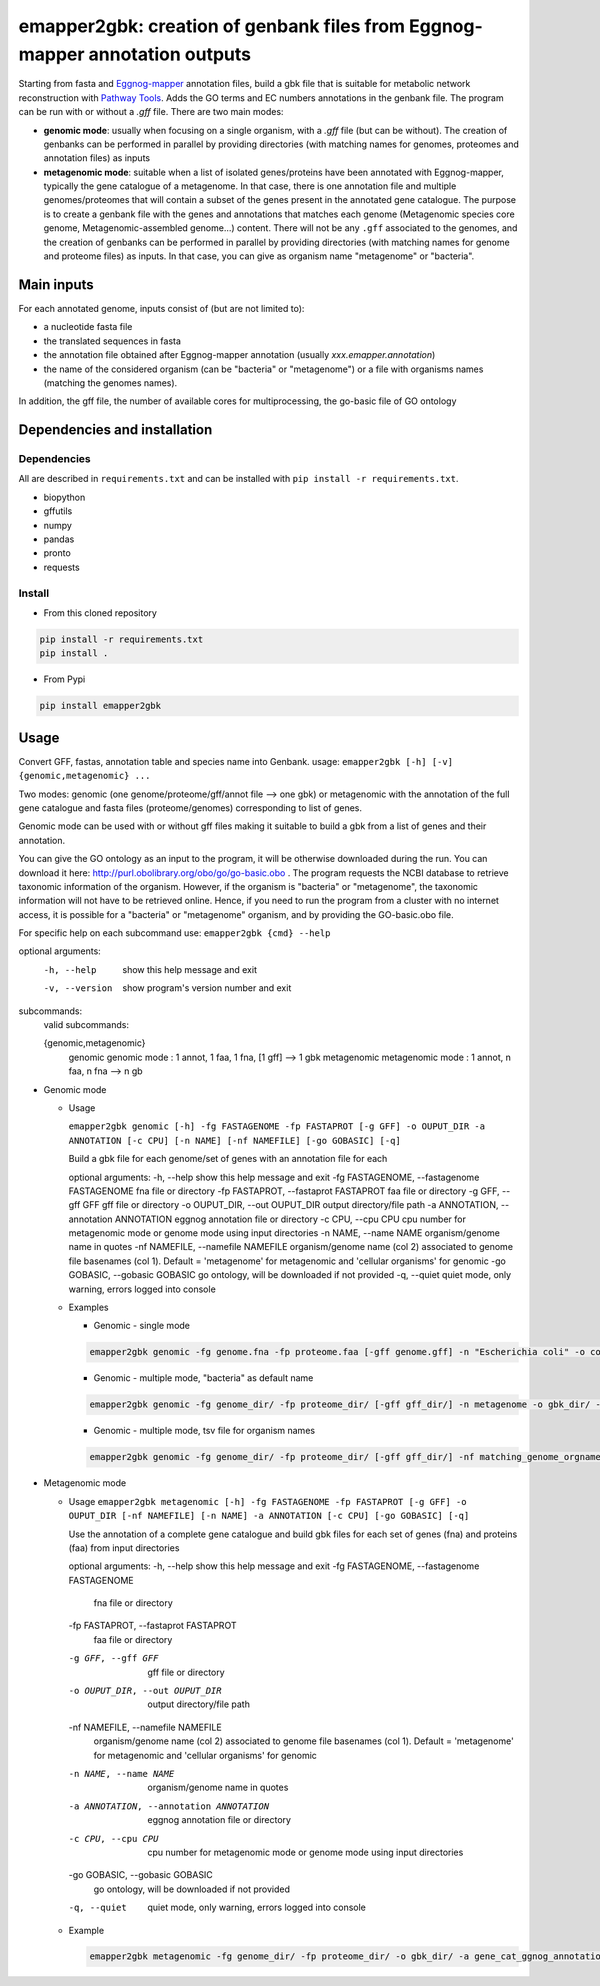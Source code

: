 emapper2gbk: creation of genbank files from Eggnog-mapper annotation outputs
=============================================================================

Starting from fasta and `Eggnog-mapper <http://eggnog-mapper.embl.de/>`__ annotation files, build a gbk file that is suitable for metabolic network reconstruction with `Pathway Tools <http://bioinformatics.ai.sri.com/ptools/>`__. Adds the GO terms and EC numbers annotations in the genbank file.
The program can be run with or without a `.gff` file.
There are two main modes:

* **genomic mode**: usually when focusing on a single organism, with a `.gff` file (but can be without). The creation of genbanks can be performed in parallel by providing directories (with matching names for genomes, proteomes and annotation files) as inputs

* **metagenomic mode**: suitable when a list of isolated genes/proteins have been annotated with Eggnog-mapper, typically the gene catalogue of a metagenome. In that case, there is one annotation file and multiple genomes/proteomes that will contain a subset of the genes present in the annotated gene catalogue. The purpose is to create a genbank file with the genes and annotations that matches each genome (Metagenomic species core genome, Metagenomic-assembled genome...) content. There will not be any ``.gff`` associated to the genomes, and the creation of genbanks can be performed in parallel by providing directories (with matching names for genome and proteome files) as inputs. In that case, you can give as organism name "metagenome" or "bacteria". 

Main inputs
-----------

For each annotated genome, inputs consist of (but are not limited to):

* a nucleotide fasta file
* the translated sequences in fasta
* the annotation file obtained after Eggnog-mapper annotation (usually `xxx.emapper.annotation`)
* the name of the considered organism (can be "bacteria" or "metagenome") or a file with organisms names (matching the genomes names).

In addition, the gff file, the number of available cores for multiprocessing, the go-basic file of GO ontology

Dependencies and installation
-----------------------------

Dependencies
~~~~~~~~~~~~

All are described in ``requirements.txt`` and can be installed with ``pip install -r requirements.txt``.

* biopython
* gffutils
* numpy
* pandas
* pronto
* requests

Install 
~~~~~~~~

* From this cloned repository

.. code-block:: sh

    pip install -r requirements.txt
    pip install .

* From Pypi

.. code-block:: sh

    pip install emapper2gbk

Usage 
-------

Convert GFF, fastas, annotation table and species name into Genbank.
usage: ``emapper2gbk [-h] [-v] {genomic,metagenomic} ...``

Two modes: genomic (one genome/proteome/gff/annot file --> one gbk) or metagenomic with the annotation of the full gene catalogue and fasta files (proteome/genomes) corresponding to list of genes.

Genomic mode can be used with or without gff files making it suitable to build a gbk from a list of genes and their annotation.

You can give the GO ontology as an input to the program, it will be otherwise downloaded during the run. You can download it here: http://purl.obolibrary.org/obo/go/go-basic.obo .
The program requests the NCBI database to retrieve taxonomic information of the organism. However, if the organism is "bacteria" or "metagenome", the taxonomic information will not have to be retrieved online.
Hence, if you need to run the program from a cluster with no internet access, it is possible for a "bacteria" or "metagenome" organism, and by providing the GO-basic.obo file.

For specific help on each subcommand use: ``emapper2gbk {cmd} --help``

optional arguments:
    -h, --help            show this help message and exit
    -v, --version         show program's version number and exit

subcommands:
    valid subcommands:

    {genomic,metagenomic}
        genomic             genomic mode : 1 annot, 1 faa, 1 fna, [1 gff] --> 1 gbk
        metagenomic         metagenomic mode : 1 annot, n faa, n fna --> n gb

* Genomic mode

  * Usage

    ``emapper2gbk genomic [-h] -fg FASTAGENOME -fp FASTAPROT [-g GFF] -o OUPUT_DIR -a ANNOTATION [-c CPU] [-n NAME] [-nf NAMEFILE] [-go GOBASIC] [-q]``

    Build a gbk file for each genome/set of genes with an annotation file for each

    optional arguments:
    -h, --help                                      show this help message and exit
    -fg FASTAGENOME, --fastagenome FASTAGENOME      fna file or directory
    -fp FASTAPROT, --fastaprot FASTAPROT            faa file or directory
    -g GFF, --gff GFF                               gff file or directory
    -o OUPUT_DIR, --out OUPUT_DIR                   output directory/file path
    -a ANNOTATION, --annotation ANNOTATION          eggnog annotation file or directory
    -c CPU, --cpu CPU                               cpu number for metagenomic mode or genome mode using input directories
    -n NAME, --name NAME                            organism/genome name in quotes
    -nf NAMEFILE, --namefile NAMEFILE               organism/genome name (col 2) associated to genome file basenames (col 1). Default = 'metagenome' for metagenomic and 'cellular organisms' for genomic
    -go GOBASIC, --gobasic GOBASIC                  go ontology, will be downloaded if not provided
    -q, --quiet                                     quiet mode, only warning, errors logged into console

  * Examples

    * Genomic - single mode

    .. code:: sh

        emapper2gbk genomic -fg genome.fna -fp proteome.faa [-gff genome.gff] -n "Escherichia coli" -o coli.gbk -a eggnog_annotation.tsv [-go go-basic.obo]

    * Genomic - multiple mode, "bacteria" as default name

    .. code:: sh

        emapper2gbk genomic -fg genome_dir/ -fp proteome_dir/ [-gff gff_dir/] -n metagenome -o gbk_dir/ -a eggnog_annotation_dir/ [-go go-basic.obo]

    * Genomic - multiple mode, tsv file for organism names

    .. code:: sh

        emapper2gbk genomic -fg genome_dir/ -fp proteome_dir/ [-gff gff_dir/] -nf matching_genome_orgnames.tsv -o gbk_dir/ -a eggnog_annotation_dir/ [-go go-basic.obo]

* Metagenomic mode

  * Usage
    ``emapper2gbk metagenomic [-h] -fg FASTAGENOME -fp FASTAPROT [-g GFF] -o OUPUT_DIR [-nf NAMEFILE] [-n NAME] -a ANNOTATION [-c CPU] [-go GOBASIC] [-q]``

    Use the annotation of a complete gene catalogue and build gbk files for each
    set of genes (fna) and proteins (faa) from input directories

    optional arguments:
    -h, --help            show this help message and exit
    -fg FASTAGENOME, --fastagenome FASTAGENOME
                            fna file or directory
    -fp FASTAPROT, --fastaprot FASTAPROT
                            faa file or directory
    -g GFF, --gff GFF     gff file or directory
    -o OUPUT_DIR, --out OUPUT_DIR
                            output directory/file path
    -nf NAMEFILE, --namefile NAMEFILE
                            organism/genome name (col 2) associated to genome file
                            basenames (col 1). Default = 'metagenome' for
                            metagenomic and 'cellular organisms' for genomic
    -n NAME, --name NAME  organism/genome name in quotes
    -a ANNOTATION, --annotation ANNOTATION
                            eggnog annotation file or directory
    -c CPU, --cpu CPU     cpu number for metagenomic mode or genome mode using
                            input directories
    -go GOBASIC, --gobasic GOBASIC
                            go ontology, will be downloaded if not provided
    -q, --quiet             quiet mode, only warning, errors logged into console

  * Example

    .. code:: sh

        emapper2gbk metagenomic -fg genome_dir/ -fp proteome_dir/ -o gbk_dir/ -a gene_cat_ggnog_annotation.tsv [-go go-basic.obo]
